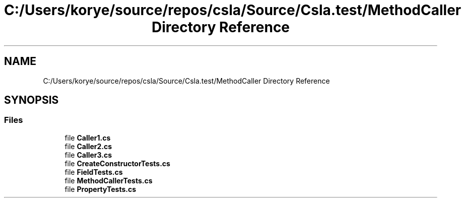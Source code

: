 .TH "C:/Users/korye/source/repos/csla/Source/Csla.test/MethodCaller Directory Reference" 3 "Wed Jul 21 2021" "Version 5.4.2" "CSLA.NET" \" -*- nroff -*-
.ad l
.nh
.SH NAME
C:/Users/korye/source/repos/csla/Source/Csla.test/MethodCaller Directory Reference
.SH SYNOPSIS
.br
.PP
.SS "Files"

.in +1c
.ti -1c
.RI "file \fBCaller1\&.cs\fP"
.br
.ti -1c
.RI "file \fBCaller2\&.cs\fP"
.br
.ti -1c
.RI "file \fBCaller3\&.cs\fP"
.br
.ti -1c
.RI "file \fBCreateConstructorTests\&.cs\fP"
.br
.ti -1c
.RI "file \fBFieldTests\&.cs\fP"
.br
.ti -1c
.RI "file \fBMethodCallerTests\&.cs\fP"
.br
.ti -1c
.RI "file \fBPropertyTests\&.cs\fP"
.br
.in -1c
